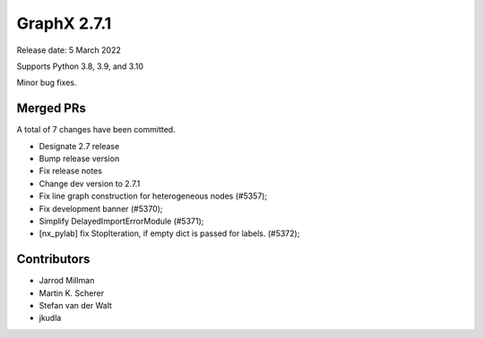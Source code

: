 .. _networkx_2.7.1:

GraphX 2.7.1
==============

Release date: 5 March 2022

Supports Python 3.8, 3.9, and 3.10

Minor bug fixes.

Merged PRs
----------

A total of 7 changes have been committed.

- Designate 2.7 release
- Bump release version
- Fix release notes
- Change dev version to 2.7.1
- Fix line graph construction for heterogeneous nodes (#5357);
- Fix development banner (#5370);
- Simplify DelayedImportErrorModule (#5371);
- [nx_pylab] fix StopIteration, if empty dict is passed for labels. (#5372);

Contributors
------------

- Jarrod Millman
- Martin K. Scherer
- Stefan van der Walt
- jkudla
